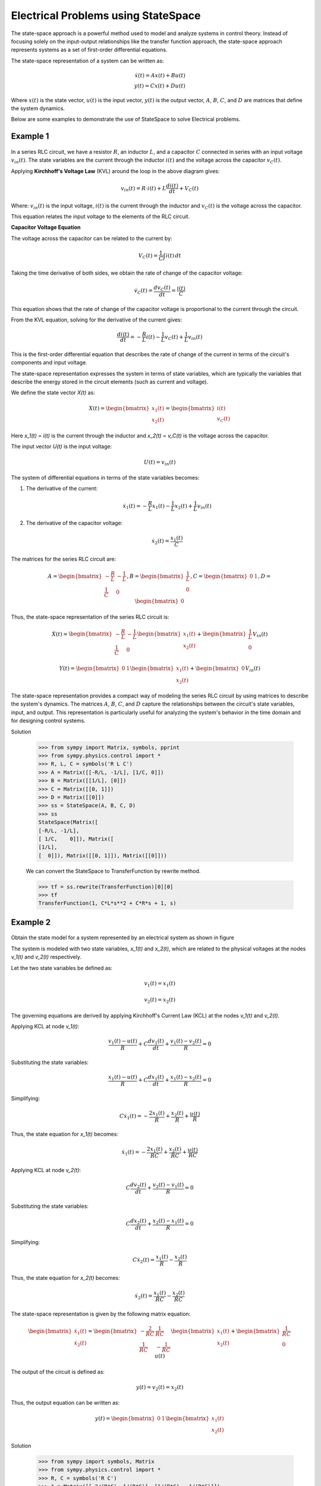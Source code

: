 .. _electrical_problems-physics:

=============================================
Electrical Problems using StateSpace
=============================================

The state-space approach is a powerful method used to model and analyze systems in control
theory. Instead of focusing solely on the input-output relationships like the transfer function
approach, the state-space approach represents systems as a set of first-order differential
equations.

The state-space representation of a system can be written as:

        .. math::

            \dot{x}(t) = A x(t) + B u(t) \\
            y(t) = C x(t) + D u(t)


Where :math:`x(t)` is the state vector, :math:`u(t)` is the input vector, :math:`y(t)` is the output vector,
:math:`A`, :math:`B`, :math:`C`, and :math:`D` are matrices that define the system dynamics.

Below are some examples to demonstrate the use of StateSpace to solve Electrical problems.

Example 1
---------

        .. image:: Electrical_Problems_Q2.svg
           :align: center

In a series RLC circuit, we have a resistor :math:`R`, an inductor :math:`L`, and a capacitor :math:`C`
connected in series with an input voltage :math:`v_{in}(t)`. The state variables are the current through
the inductor :math:`i(t)` and the voltage across the capacitor :math:`v_C(t)`.

Applying **Kirchhoff's Voltage Law** (KVL) around the loop in the above diagram gives:

        .. math::

            v_{in}(t) = R \cdot i(t) + L \frac{di(t)}{dt} +  V_C(t)

Where: :math:`v_{in}(t)` is the input voltage, :math:`i(t)` is the current through the inductor and
:math:`v_C(t)` is the voltage across the capacitor.

This equation relates the input voltage to the elements of the RLC circuit.

**Capacitor Voltage Equation**

The voltage across the capacitor can be related to the current by:

        .. math::

            V_C(t) = \frac{1}{C} \int i(t) \, dt

Taking the time derivative of both sides, we obtain the rate of change of the capacitor voltage:

        .. math::

            \dot{v}_C(t) = \frac{d v_C(t)}{dt} = \frac{i(t)}{C}

This equation shows that the rate of change of the capacitor voltage is proportional to the current through the circuit.

From the KVL equation, solving for the derivative of the current gives:

        .. math::

            \frac{di(t)}{dt} = -\frac{R}{L} i(t) - \frac{1}{L} v_C(t) + \frac{1}{L} v_{in}(t)

This is the first-order differential equation that describes the rate of change of the current in terms of the circuit's components and input voltage.

The state-space representation expresses the system in terms of state variables, which are typically the variables that describe the energy stored in the circuit elements (such as current and voltage).

We define the state vector `X(t)` as:

        .. math::

            X(t) = \begin{bmatrix} x_1(t) \\ x_2(t) \end{bmatrix} = \begin{bmatrix} i(t) \\ v_C(t) \end{bmatrix}

Here `x_1(t) = i(t)` is the current through the inductor and `x_2(t) = v_C(t)` is the voltage across the capacitor.

The input vector `U(t)` is the input voltage:

        .. math::

            U(t) = v_{in}(t)

The system of differential equations in terms of the state variables becomes:

1. The derivative of the current:

        .. math::

            \dot{x}_1(t) = -\frac{R}{L} x_1(t) - \frac{1}{L} x_2(t) + \frac{1}{L} v_{in}(t)

2. The derivative of the capacitor voltage:

        .. math::

            \dot{x}_2(t) = \frac{x_1(t)}{C}


The matrices for the series RLC circuit are:

        .. math::

            A = \begin{bmatrix}
            -\frac{R}{L} & -\frac{1}{L} \\
            \frac{1}{C} & 0
            \end{bmatrix},
            B = \begin{bmatrix}
            \frac{1}{L} \\
            0
            \end{bmatrix},
            C = \begin{bmatrix} 0 & 1 \end{bmatrix},
            D = \begin{bmatrix} 0 \end{bmatrix}


Thus, the state-space representation of the series RLC circuit is:

        .. math::

            \dot{X}(t) = \begin{bmatrix}
            -\frac{R}{L} & -\frac{1}{L} \\
            \frac{1}{C} & 0
            \end{bmatrix}
            \begin{bmatrix} x_1(t) \\ x_2(t) \end{bmatrix}
            + \begin{bmatrix}
            \frac{1}{L} \\
            0
            \end{bmatrix} V_{in}(t)

            Y(t) = \begin{bmatrix} 0 & 1 \end{bmatrix}
            \begin{bmatrix} x_1(t) \\ x_2(t) \end{bmatrix}
            + \begin{bmatrix} 0 \end{bmatrix} V_{in}(t)


The state-space representation provides a compact way of modeling
the series RLC circuit by using matrices to describe the system's
dynamics. The matrices :math:`A`, :math:`B`, :math:`C`, and :math:`D`
capture the relationships between the circuit's state variables,
input, and output. This representation is particularly useful for
analyzing the system's behavior in the time domain and for designing
control systems.

Solution

    >>> from sympy import Matrix, symbols, pprint
    >>> from sympy.physics.control import *
    >>> R, L, C = symbols('R L C')
    >>> A = Matrix([[-R/L, -1/L], [1/C, 0]])
    >>> B = Matrix([[1/L], [0]])
    >>> C = Matrix([[0, 1]])
    >>> D = Matrix([[0]])
    >>> ss = StateSpace(A, B, C, D)
    >>> ss
    StateSpace(Matrix([
    [-R/L, -1/L],
    [ 1/C,    0]]), Matrix([
    [1/L],
    [  0]]), Matrix([[0, 1]]), Matrix([[0]]))

    We can convert the StateSpace to TransferFunction by rewrite method.

    >>> tf = ss.rewrite(TransferFunction)[0][0]
    >>> tf
    TransferFunction(1, C*L*s**2 + C*R*s + 1, s)


Example 2
---------

        .. image:: Electrical_Problems_Q1.svg
           :align: center

Obtain the state model for a system represented by an electrical
system as shown in figure

The system is modeled with two state variables,
`x_1(t)` and `x_2(t)`, which are related to the physical voltages at the nodes
`v_1(t)` and `v_2(t)` respectively.

Let the two state variables be defined as:

        .. math::

           v_1(t) = x_1(t)

           v_2(t) = x_2(t)

The governing equations are derived by applying Kirchhoff's Current Law (KCL) at the nodes `v_1(t)` and `v_2(t)`.

Applying KCL at node `v_1(t)`:

        .. math::

           \frac{v_1(t) - u(t)}{R} + C \frac{d v_1(t)}{dt} + \frac{v_1(t) - v_2(t)}{R} = 0

Substituting the state variables:

        .. math::

           \frac{x_1(t) - u(t)}{R} + C \frac{dx_1(t)}{dt} + \frac{x_1(t) - x_2(t)}{R} = 0

Simplifying:

        .. math::

           C \dot{x_1}(t) = -\frac{2x_1(t)}{R} + \frac{x_2(t)}{R} + \frac{u(t)}{R}

Thus, the state equation for `x_1(t)` becomes:

        .. math::

           \dot{x_1}(t) = -\frac{2x_1(t)}{RC} + \frac{x_2(t)}{RC} + \frac{u(t)}{RC}


Applying KCL at node `v_2(t)`:

        .. math::

            C \frac{d v_2(t)}{dt} + \frac{v_2(t) - v_1(t)}{R} = 0

Substituting the state variables:

        .. math::

           C \frac{d x_2(t)}{dt} + \frac{x_2(t) - x_1(t)}{R} = 0

Simplifying:

        .. math::

           C \dot{x_2}(t) = \frac{x_1(t)}{R} - \frac{x_2(t)}{R}

Thus, the state equation for `x_2(t)` becomes:

        .. math::

           \dot{x_2}(t) = \frac{x_1(t)}{RC} - \frac{x_2(t)}{RC}

The state-space representation is given by the following matrix equation:

        .. math::

           \begin{bmatrix}
           \dot{x_1}(t) \\
           \dot{x_2}(t)
           \end{bmatrix}
           =
           \begin{bmatrix}
           -\frac{2}{RC} & \frac{1}{RC} \\
           \frac{1}{RC} & -\frac{1}{RC}
           \end{bmatrix}
           \begin{bmatrix}
           x_1(t) \\
           x_2(t)
           \end{bmatrix}
           +
           \begin{bmatrix}
           \frac{1}{RC} \\
           0
           \end{bmatrix}
           u(t)

The output of the circuit is defined as:

        .. math::

           y(t) = v_2(t) = x_2(t)

Thus, the output equation can be written as:

        .. math::

           y(t) = \begin{bmatrix} 0 & 1 \end{bmatrix}
           \begin{bmatrix}
           x_1(t) \\
           x_2(t)
           \end{bmatrix}


Solution

    >>> from sympy import symbols, Matrix
    >>> from sympy.physics.control import *
    >>> R, C = symbols('R C')
    >>> A = Matrix([[-2/(R*C), 1/(R*C)], [1/(R*C), -1/(R*C)]])
    >>> B = Matrix([[1/(R*C)], [0]])
    >>> C = Matrix([[0, 1]])
    >>> ss = StateSpace(A, B, C)
    >>> ss
    StateSpace(Matrix([
    [-2/(C*R),  1/(C*R)],
    [ 1/(C*R), -1/(C*R)]]), Matrix([
    [1/(C*R)],
    [      0]]), Matrix([[0, 1]]), Matrix([[0]]))


References
^^^^^^^^^^
1. `bmsce.ac.in <https://bmsce.ac.in/Content/TE/STATE_SPACE_ANALYSIS.pdf>`_
